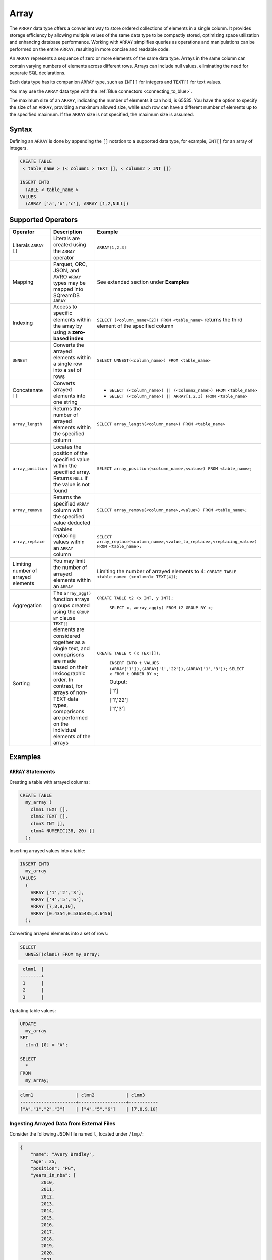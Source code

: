 .. _sql_data_type_array:

*****
Array
*****

The ``ARRAY`` data type offers a convenient way to store ordered collections of elements in a single column. It provides storage efficiency by allowing multiple values of the same data type to be compactly stored, optimizing space utilization and enhancing database performance. Working with ``ARRAY`` simplifies queries as operations and manipulations can be performed on the entire ``ARRAY``, resulting in more concise and readable code.

An ``ARRAY`` represents a sequence of zero or more elements of the same data type. Arrays in the same column can contain varying numbers of elements across different rows. Arrays can include null values, eliminating the need for separate SQL declarations.

Each data type has its companion ``ARRAY`` type, such as ``INT[]`` for integers and ``TEXT[]`` for text values.

You may use the ``ARRAY`` data type with the :ref:`Blue connectors <connecting_to_blue>`.

The maximum size of an ``ARRAY``, indicating the number of elements it can hold, is 65535. You have the option to specify the size of an ``ARRAY``, providing a maximum allowed size, while each row can have a different number of elements up to the specified maximum. If the ``ARRAY`` size is not specified, the maximum size is assumed. 

.. seealso:: A full list of :ref:`data types<supported_data_types>` supported by SQreamDB.

Syntax
======

Defining an ``ARRAY`` is done by appending the ``[]`` notation to a supported data type, for example, ``INT[]`` for an array of integers.

.. code-block:: sql

	CREATE TABLE
	 < table_name > (< column1 > TEXT [], < column2 > INT [])
	
	INSERT INTO
	  TABLE < table_name >
	VALUES
	  (ARRAY ['a','b','c'], ARRAY [1,2,NULL])


Supported Operators
===================

.. list-table::
   :widths: auto
   :header-rows: 1
   
   * - Operator
     - Description
     - Example	 
   * - Literals ``ARRAY []``
     - Literals are created using the ``ARRAY`` operator
     - ``ARRAY[1,2,3]``
   * - Mapping
     - Parquet, ORC, JSON, and AVRO ``ARRAY`` types may be mapped into SQreamDB ``ARRAY``
     - See extended section under **Examples** 
   * - Indexing
     - Access to specific elements within the array by using a **zero-based index**
     - ``SELECT (<column_name>[2]) FROM <table_name>`` returns the third element of the specified column  
   * - ``UNNEST``
     - Converts the arrayed elements within a single row into a set of rows
     - ``SELECT UNNEST(<column_name>) FROM <table_name>``  
   * - Concatenate ``||``
     - Converts arrayed elements into one string
     - * ``SELECT (<column_name>) || (<column2_name>) FROM <table_name>`` 
       * ``SELECT (<column_name>) || ARRAY[1,2,3] FROM <table_name>``  
   * - ``array_length``
     - Returns the number of arrayed elements within the specified column
     - ``SELECT array_length(<column_name>) FROM <table_name>``  
   * - ``array_position``
     - Locates the position of the specified value within the specified array. Returns ``NULL`` if the value is not found
     - ``SELECT array_position(<column_name>,<value>) FROM <table_name>;``  
   * - ``array_remove``
     - Returns the specified ``ARRAY`` column with the specified value deducted
     - ``SELECT array_remove(<column_name>,<value>) FROM <table_name>;``  
   * - ``array_replace``
     - Enables replacing values within an ``ARRAY`` column
     - ``SELECT array_replace(<column_name>,<value_to_replace>,<replacing_value>) FROM <table_name>;``  
   * - Limiting number of arrayed elements 
     - You may limit the number of arrayed elements within an ``ARRAY``
     - Limiting the number of arrayed elements to 4: ``CREATE TABLE <table_name> (<column1> TEXT[4]);``	 
   * - Aggregation
     - The ``array_agg()`` function arrays groups created using the ``GROUP BY`` clause
     - ``CREATE TABLE t2 (x INT, y INT);``
       
	``SELECT x, array_agg(y) FROM t2 GROUP BY x;``
   * - Sorting
     - ``TEXT[]`` elements are considered together as a single text, and comparisons are made based on their lexicographic order. In contrast, for arrays of non-TEXT data types, comparisons are performed on the individual elements of the arrays
     - ``CREATE TABLE t (x TEXT[]);``
	 
	``INSERT INTO t VALUES (ARRAY['1']),(ARRAY['1','22']),(ARRAY['1','3']);``
	``SELECT x FROM t ORDER BY x;``
	
	Output:
	           
	['1']      
	           
	['1','22'] 
	           
	['1','3']
	
Examples
========

``ARRAY`` Statements
--------------------

Creating a table with arrayed columns:

.. code-block:: sql

	CREATE TABLE
	  my_array (
	    clmn1 TEXT [],
	    clmn2 TEXT [],
	    clmn3 INT [],
	    clmn4 NUMERIC(38, 20) []
	  );
	
Inserting arrayed values into a table:

.. code-block:: sql
	
	INSERT INTO
	  my_array
	VALUES
	  (
	    ARRAY ['1','2','3'],
	    ARRAY ['4','5','6'],
	    ARRAY [7,8,9,10],
	    ARRAY [0.4354,0.5365435,3.6456]
	  );
	
Converting arrayed elements into a set of rows:

.. code-block:: sql
	
	SELECT
	  UNNEST(clmn1) FROM my_array;

.. code-block:: console
	
	 clmn1  |     
	--------+
	 1      |     
	 2      |       
	 3      |      

Updating table values:

.. code-block:: sql
	
	UPDATE
	  my_array
	SET
	  clmn1 [0] = 'A';
	
	SELECT
	  *
	FROM
	  my_array;
	
.. code-block:: console

	clmn1                | clmn2            | clmn3
	---------------------+------------------+-----------
	["A","1","2","3"]    | ["4","5","6"]    | [7,8,9,10]

Ingesting Arrayed Data from External Files
------------------------------------------

Consider the following JSON file named ``t``, located under ``/tmp/``:

.. code-block:: json


    {
        "name": "Avery Bradley",
        "age": 25,
        "position": "PG",
        "years_in_nba": [
            2010,
            2011,
            2012,
            2013,
            2014,
            2015,
            2016,
            2017,
            2018,
            2019,
            2020,
            2021
        ]
    },
    {
        "name": "Jae Crowder",
        "age": 25,
        "position": "PG",
        "years_in_nba": [
            2012,
            2013,
            2014,
            2015,
            2016,
            2017,
            2018,
            2019,
            2020,
            2021
        ]
    },
    {
        "name": "John Holland",
        "age": 27,
        "position": "SG",
        "years_in_nba": [
            2017,
            2018
        ]
    }




Execute the following statement:

.. code-block:: sql

	CREATE FOREIGN TABLE nba (name text, age int, position text, years_in_nba int [])
	WRAPPER
	  json_fdw
	OPTIONS
	  (location = '/tmp/t.json');
	
	SELECT
	  *
	FROM
	  nba;
	
Output:

.. code-block:: console

	name           | age    | position    | years_in_nba
	---------------+--------+-------------+-------------------------------------------------------------------------
	Avery Bradley  | 25     | PG          | [2010, 2011, 2012, 2013, 2014, 2015, 2016, 2017, 2018, 2019, 2020, 2021]
	Jae Crowder    | 25     | PG          | [2012, 2013, 2014, 2015, 2016, 2017, 2018, 2019, 2020, 2021]
	John Holland   | 27     | SG          | [2017, 2018]

Limitations
===========

Casting Limitations
-------------------

``NUMERIC``
"""""""""""

Numeric data types smaller than ``INT``, such as ``TINYINT``, ``SMALLINT``, and ``BOOL``, must explicitly be cast.

.. code-block:: sql

	CREATE OR REPLACE TABLE my_array (clmn1 tinyint []); 
	SELECT array_replace(clmn1 , 4::tinyint, 5::tinyint) FROM my_array;  
	
	CREATE OR REPLACE TABLE my_array (clmn1 bool []); 
	SELECT array_replace(clmn1 , 0::bool, 1::bool) FROM my_array;
	
``TEXT``
""""""""

Casting ``TEXT`` to non-``TEXT`` and non-``TEXT`` to ``TEXT`` data types is not supported.
	
.. code-block:: sql


	CREATE TABLE t_text (xtext TEXT[]);
	CREATE TABLE t_int (xint INT[]);
	INSERT INTO t_int VALUES (array[1,2,3]);
	INSERT INTO t_text SELECT xint::TEXT[] FROM t_int;

Connectors
----------

``.NET`` and ``ODBC``
"""""""""""""""""""""

Please note that the SQreamDB ODBC and .NET connectors do not support the use of ARRAY data types. If your database schema includes ARRAY columns, you may encounter compatibility issues when using these connectors.

``Pysqream``
""""""""""""

Please note that SQLAlchemy does not support the ``ARRAY`` data type.

Functions
---------

``|| (Concatenate)``
""""""""""""""""""""

Using the ``||`` (Concatenate) function with two different data types requires explicit casting.

.. code-block:: sql

	SELECT (clmn1, 4::tinyint) || (clmn2, 5::tinyint) FROM my_array;
	
``UNNEST``
""""""""""

It is possible to use the ``UNNEST`` operator within a statement only once.

Window
""""""

Window functions are not supported.
